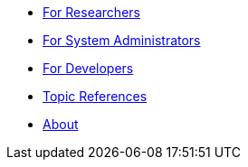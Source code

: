 * xref:for_researchers.adoc[For Researchers]
* xref:for_admins.adoc[For System Administrators]
* xref:for_developers.adoc[For Developers]
* xref:topic_references.adoc[Topic References]
* xref:about.adoc[About]
